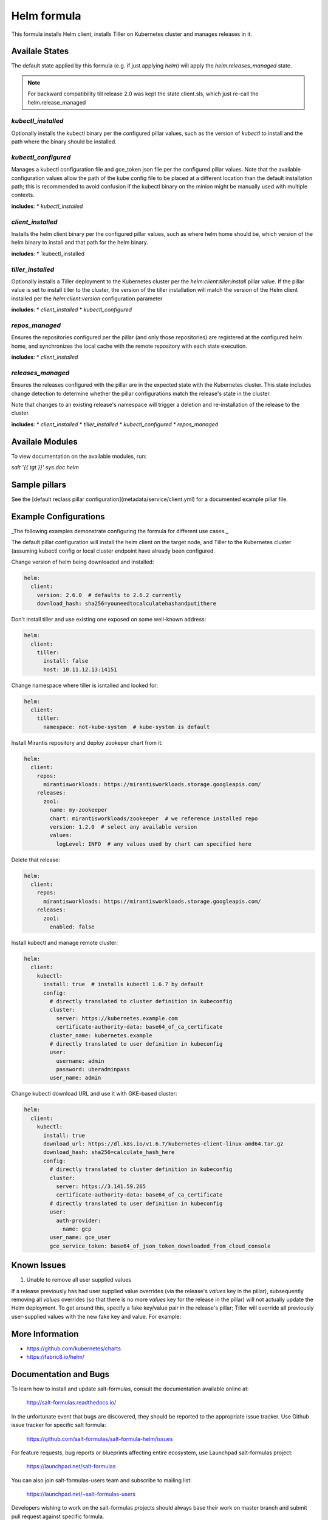 
============
Helm formula
============

This formula installs Helm client, installs Tiller on Kubernetes cluster and
manages releases in it.

Availale States
===============

The default state applied by this formula (e.g. if just applying `helm`) will
apply the `helm.releases_managed` state.

.. note:: For backward compatibility till release 2.0 was kept the state client.sls,
          which just re-call the helm.release_managed

`kubectl_installed`
------------------

Optionally installs the kubectl binary per the configured pillar values,
such as the version of `kubectl` to install and the path where the binary should
be installed.

`kubectl_configured`
------------------

Manages a kubectl configuration file and gce_token json file per the configured
pillar values. Note that the available configuration values allow the path of
the kube config file to be placed at a different location than the default 
installation path; this is recommended to avoid confusion if the kubectl 
binary on the minion might be manually used with multiple contexts.

**includes**:
* `kubectl_installed`

`client_installed`
------------------

Installs the helm client binary per the configured pillar values, such as where 
helm home should be, which version of the helm binary to install and that path
for the helm binary.

**includes**:
* `kubectl_installed

`tiller_installed`
------------------

Optionally installs a Tiller deployment to the Kubernetes cluster per the
`helm:client:tiller:install` pillar value. If the pillar value is set to 
install tiller to the cluster, the version of the tiller installation will
match the version of the Helm client installed per the `helm:client:version`
configuration parameter

**includes**:
* `client_installed`
* `kubectl_configured`

`repos_managed`
------------------

Ensures the repositories configured per the pillar (and only those repositories) 
are registered at the configured helm home, and synchronizes the local cache 
with the remote repository with each state execution.

**includes**:
* `client_installed`

`releases_managed`
------------------

Ensures the releases configured with the pillar are in the expected state with
the Kubernetes cluster. This state includes change detection to determine 
whether the pillar configurations match the release's state in the cluster.

Note that changes to an existing release's namespace will trigger a deletion and 
re-installation of the release to the cluster.

**includes**:
* `client_installed`
* `tiller_installed`
* `kubectl_configured`
* `repos_managed`

Availale Modules
===============

To view documentation on the available modules, run: 

`salt '{{ tgt }}' sys.doc helm`


Sample pillars
==============

See the [default reclass pillar configuration](metadata/service/client.yml) for 
a documented example pillar file.

Example Configurations
======================

_The following examples demonstrate configuring the formula for different
use cases._

The default pillar configuration will install the helm client on the target 
node, and Tiller to the Kubernetes cluster (assuming kubectl config or local 
cluster endpoint have already been configured.

Change version of helm being downloaded and installed:

.. code-block:: yaml

    helm:
      client:
        version: 2.6.0  # defaults to 2.6.2 currently
        download_hash: sha256=youneedtocalculatehashandputithere

Don't install tiller and use existing one exposed on some well-known address:

.. code-block:: yaml

    helm:
      client:
        tiller:
          install: false
          host: 10.11.12.13:14151

Change namespace where tiller is isntalled and looked for:

.. code-block:: yaml

    helm:
      client:
        tiller:
          namespace: not-kube-system  # kube-system is default

Install Mirantis repository and deploy zookeper chart from it:

.. code-block:: yaml

    helm:
      client:
        repos:
          mirantisworkloads: https://mirantisworkloads.storage.googleapis.com/
        releases:
          zoo1:
            name: my-zookeeper
            chart: mirantisworkloads/zookeeper  # we reference installed repo
            version: 1.2.0  # select any available version
            values:
              logLevel: INFO  # any values used by chart can specified here

Delete that release:

.. code-block:: yaml

    helm:
      client:
        repos:
          mirantisworkloads: https://mirantisworkloads.storage.googleapis.com/
        releases:
          zoo1:
            enabled: false

Install kubectl and manage remote cluster:

.. code-block:: yaml

    helm:
      client:
        kubectl:
          install: true  # installs kubectl 1.6.7 by default
          config:
            # directly translated to cluster definition in kubeconfig
            cluster: 
              server: https://kubernetes.example.com
              certificate-authority-data: base64_of_ca_certificate
            cluster_name: kubernetes.example
            # directly translated to user definition in kubeconfig
            user:
              username: admin
              password: uberadminpass
            user_name: admin 

Change kubectl download URL and use it with GKE-based cluster:

.. code-block:: yaml

    helm:
      client:
        kubectl:
          install: true
          download_url: https://dl.k8s.io/v1.6.7/kubernetes-client-linux-amd64.tar.gz
          download_hash: sha256=calculate_hash_here
          config:
            # directly translated to cluster definition in kubeconfig
            cluster:
              server: https://3.141.59.265
              certificate-authority-data: base64_of_ca_certificate
            # directly translated to user definition in kubeconfig
            user:
              auth-provider:
                name: gcp
            user_name: gce_user
            gce_service_token: base64_of_json_token_downloaded_from_cloud_console

Known Issues
============

1. Unable to remove all user supplied values

If a release previously has had user supplied value overrides (via the 
release's `values` key in the pillar), subsequently removing all `values`
overrides (so that there is no more `values` key for the release in the 
pillar) will not actually update the Helm deployment. To get around this,
specify a fake key/value pair in the release's pillar; Tiller will override
all previously user-supplied values with the new fake key and value. For 
example:


.. code-block:: yaml
    helm:
      client:
        releases:
          zoo1:
            enabled: true
            ...
            values:
              fake_key: fake_value


More Information
================

* https://github.com/kubernetes/charts
* https://fabric8.io/helm/


Documentation and Bugs
======================

To learn how to install and update salt-formulas, consult the documentation
available online at:

    http://salt-formulas.readthedocs.io/

In the unfortunate event that bugs are discovered, they should be reported to
the appropriate issue tracker. Use Github issue tracker for specific salt
formula:

    https://github.com/salt-formulas/salt-formula-helm/issues

For feature requests, bug reports or blueprints affecting entire ecosystem,
use Launchpad salt-formulas project:

    https://launchpad.net/salt-formulas

You can also join salt-formulas-users team and subscribe to mailing list:

    https://launchpad.net/~salt-formulas-users

Developers wishing to work on the salt-formulas projects should always base
their work on master branch and submit pull request against specific formula.

    https://github.com/salt-formulas/salt-formula-home-assistant

Any questions or feedback is always welcome so feel free to join our IRC
channel:

    #salt-formulas @ irc.freenode.net

